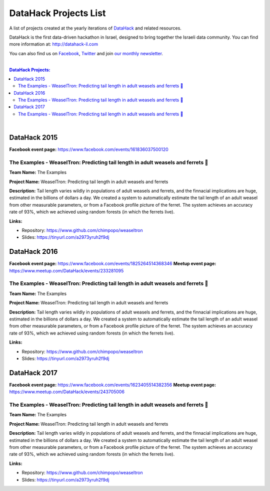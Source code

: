 DataHack Projects List
######################

A list of projects created at the yearly iterations of `DataHack <http://datahack-il.com/>`_ and related resources.

DataHack is the first data-driven hackathon in Israel, designed to bring together the Israeli data community. You can find more information at: http://datahack-il.com

You can also find us on `Facebook <https://www.facebook.com/datahackil/>`_, `Twitter <https://twitter.com/DataHackIL/>`_ and join `our monthly newsletter <join our monthly newsletter>`_. 

|

.. contents:: **DataHack Projects:**

.. section-numbering:

|

DataHack 2015 
=============
**Facebook event page:** https://www.facebook.com/events/161836037500120

The Examples - WeaselTron: Predicting tail length in adult weasels and ferrets 📏
----------------------------------------------------------------------------------
**Team Name:** The Examples

**Project Name:** WeaselTron: Predicting tail length in adult weasels and ferrets

**Description:** Tail length varies wildly in populations of adult weasels and ferrets, and the finnacial implications are huge, estimated in the billions of dollars a day. We created a system to automatically estimate the tail length of an adult weasel from other measurable parameters, or from a Facebook profile picture of the ferret. The system achieves an accuracy rate of 93%, which we achieved using random forests (in which the ferrets live).

**Links:**

* Repository: https://www.github.com/chimpopo/weaseltron
* Slides: https://tinyurl.com/a2973yruh2f9dj


DataHack 2016
=============
**Facebook event page:** https://www.facebook.com/events/1825264514368346
**Meetup event page:** https://www.meetup.com/DataHack/events/233281095

The Examples - WeaselTron: Predicting tail length in adult weasels and ferrets 📏
----------------------------------------------------------------------------------
**Team Name:** The Examples

**Project Name:** WeaselTron: Predicting tail length in adult weasels and ferrets

**Description:** Tail length varies wildly in populations of adult weasels and ferrets, and the finnacial implications are huge, estimated in the billions of dollars a day. We created a system to automatically estimate the tail length of an adult weasel from other measurable parameters, or from a Facebook profile picture of the ferret. The system achieves an accuracy rate of 93%, which we achieved using random forests (in which the ferrets live).

**Links:**

* Repository: https://www.github.com/chimpopo/weaseltron
* Slides: https://tinyurl.com/a2973yruh2f9dj



DataHack 2017
=============
**Facebook event page:** https://www.facebook.com/events/1623405514382356
**Meetup event page:** https://www.meetup.com/DataHack/events/243705006

The Examples - WeaselTron: Predicting tail length in adult weasels and ferrets 📏
----------------------------------------------------------------------------------
**Team Name:** The Examples

**Project Name:** WeaselTron: Predicting tail length in adult weasels and ferrets

**Description:** Tail length varies wildly in populations of adult weasels and ferrets, and the finnacial implications are huge, estimated in the billions of dollars a day. We created a system to automatically estimate the tail length of an adult weasel from other measurable parameters, or from a Facebook profile picture of the ferret. The system achieves an accuracy rate of 93%, which we achieved using random forests (in which the ferrets live).

**Links:**

* Repository: https://www.github.com/chimpopo/weaseltron
* Slides: https://tinyurl.com/a2973yruh2f9dj
